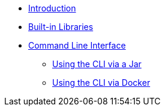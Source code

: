 * xref:index.adoc[Introduction]
* xref:libraries.adoc[Built-in Libraries]
* xref:cli.adoc[Command Line Interface]
** xref:jar-cli.adoc[Using the CLI via a Jar]
** xref:docker-cli.adoc[Using the CLI via Docker]